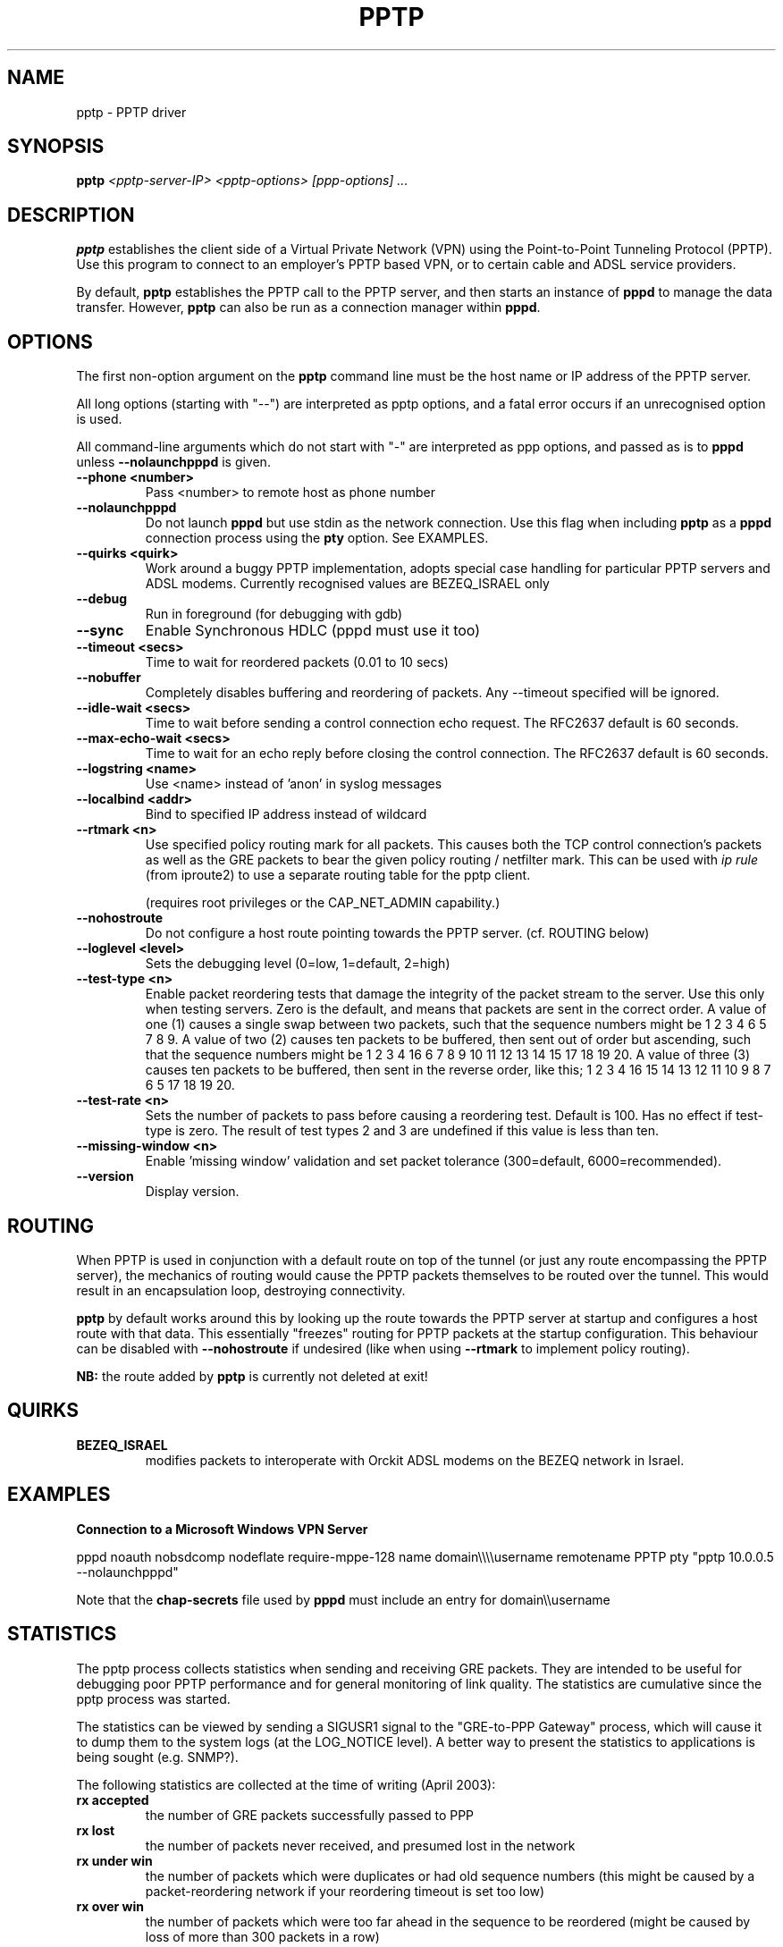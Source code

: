 .\" SH section heading
.\" SS subsection heading
.\" LP paragraph
.\" IP indented paragraph
.\" TP hanging label
.TH PPTP 8
.\" NAME should be all caps, SECTION should be 1-8, maybe w/ subsection
.\" other parms are allowed: see man(7), man(1)
.SH NAME
pptp \- PPTP driver
.SH SYNOPSIS
.B pptp
.I "<pptp-server-IP> <pptp-options> [ppp-options] ..."
.SH "DESCRIPTION"
.LP
.B pptp
establishes the client side of a Virtual Private Network (VPN) using
the Point-to-Point Tunneling Protocol (PPTP).  Use this program to
connect to an employer's PPTP based VPN, or to certain cable and ADSL
service providers.
.LP
By default, \fBpptp\fR establishes the PPTP call to the PPTP server,
and then starts an instance of \fBpppd\fR to manage the data transfer.
However, \fBpptp\fR can also be run as a connection manager within
\fBpppd\fR.
.SH OPTIONS
.LP
The first non\-option argument on the \fBpptp\fR command line must be the host
name or IP address of the PPTP server.
.LP
All long options (starting with "\-\-")
are interpreted as pptp options, and a fatal error occurs if an 
unrecognised option is used.
.LP
All command\-line arguments which do not start
with "\-" are interpreted as ppp options, and passed as is to \fBpppd\fR unless
\fB\-\-nolaunchpppd\fR is given.
.TP
.B \-\-phone <number>
Pass <number> to remote host as phone number
.TP
.B \-\-nolaunchpppd
Do not launch
.B pppd
but use stdin as the network connection.  Use this flag when including
.B pptp
as a
.B pppd
connection process using the
.B pty
option.  See EXAMPLES.
.TP
.B \-\-quirks <quirk>
Work around a buggy PPTP implementation, adopts special case handling for
particular PPTP servers and ADSL modems.
Currently recognised values are BEZEQ_ISRAEL only
.TP
.B \-\-debug
Run in foreground (for debugging with gdb)
.TP
.B \-\-sync
Enable Synchronous HDLC (pppd must use it too)
.TP
.B \-\-timeout <secs>
Time to wait for reordered packets (0.01 to 10 secs)
.TP
.B \-\-nobuffer
Completely disables buffering and reordering of packets.
Any \-\-timeout specified will be ignored.
.TP
.B \-\-idle-wait <secs>
Time to wait before sending a control connection echo request.
The RFC2637 default is 60 seconds.
.TP
.B \-\-max-echo-wait <secs>
Time to wait for an echo reply before closing the control connection.
The RFC2637 default is 60 seconds.
.TP
.B \-\-logstring <name>
Use <name> instead of 'anon' in syslog messages
.TP
.B \-\-localbind <addr>
Bind to specified IP address instead of wildcard
.TP
.B \-\-rtmark <n>
Use specified policy routing mark for all packets.
This causes both the TCP control connection's packets as well as the
GRE packets to bear the given policy routing / netfilter mark. This
can be used with
.I ip rule
(from iproute2) to use a separate routing table for the pptp client.

(requires root privileges or the CAP_NET_ADMIN capability.)
.TP
.B \-\-nohostroute
Do not configure a host route pointing towards the PPTP server.
(cf. ROUTING below)

.TP
.B \-\-loglevel <level>
Sets the debugging level (0=low, 1=default, 2=high)

.TP
.B \-\-test-type <n>
Enable packet reordering tests that damage the integrity of the packet
stream to the server.  Use this only when testing servers.  Zero is
the default, and means that packets are sent in the correct order.  A
value of one (1) causes a single swap between two packets, such that
the sequence numbers might be 1 2 3 4 6 5 7 8 9.  A value of two (2)
causes ten packets to be buffered, then sent out of order but
ascending, such that the sequence numbers might be 1 2 3 4 16 6 7 8 9
10 11 12 13 14 15 17 18 19 20.  A value of three (3) causes ten
packets to be buffered, then sent in the reverse order, like this; 1 2
3 4 16 15 14 13 12 11 10 9 8 7 6 5 17 18 19 20.

.TP
.B \-\-test-rate <n>
Sets the number of packets to pass before causing a reordering test.
Default is 100.  Has no effect if test-type is zero.  The result of
test types 2 and 3 are undefined if this value is less than ten.

.TP
.B \-\-missing-window <n>
Enable 'missing window' validation and set packet tolerance
(300=default, 6000=recommended).

.TP
.B \-\-version
Display version.


.SH "ROUTING"
When PPTP is used in conjunction with a default route on top of the
tunnel (or just any route encompassing the PPTP server),
the mechanics of routing would cause the PPTP packets themselves
to be routed over the tunnel. This would result in an encapsulation
loop, destroying connectivity.

.B pptp
by default works around this by looking up the route towards the
PPTP server at startup and configures a host route with that data.
This essentially "freezes" routing for PPTP packets at the startup
configuration. This behaviour can be disabled with
.B --nohostroute
if undesired (like when using
.B --rtmark
to implement policy routing).

.B NB:
the route added by
.B pptp
is currently not deleted at exit!

.SH "QUIRKS"

.TP
.B BEZEQ_ISRAEL
modifies packets to interoperate with Orckit ADSL modems on the BEZEQ
network in Israel.

.SH "EXAMPLES"

.B Connection to a Microsoft Windows VPN Server

.BR
pppd noauth nobsdcomp nodeflate require\-mppe\-128 name domain\\\\\\\\username remotename PPTP pty "pptp 10.0.0.5 \-\-nolaunchpppd"
.PP
Note that the \fBchap\-secrets\fR file used by \fBpppd\fR must include an entry for domain\\\\username

.SH "STATISTICS"
The pptp process collects statistics when sending and receiving
GRE packets. They are intended to be useful for debugging poor PPTP
performance and for general monitoring of link quality. The statistics
are cumulative since the pptp process was started.
.PP
The statistics can be viewed by sending a SIGUSR1 signal to the
"GRE-to-PPP Gateway" process, which will cause it to dump them
to the system logs (at the LOG_NOTICE level). A better way to present
the statistics to applications is being sought (e.g. SNMP?).
.PP
The following statistics are collected at the time of writing (April 2003):
.TP
.B rx accepted
the number of GRE packets successfully passed to PPP
.TP
.B rx lost
the number of packets never received, and presumed lost in the network
.TP
.B rx under win
the number of packets which were duplicates or had old sequence numbers
(this might be caused by a packet-reordering network if your reordering
timeout is set too low)
.TP
.B rx over win
the number of packets which were too far ahead in the sequence to be
reordered (might be caused by loss of more than 300 packets in a row)
.TP
.B rx buffered
the number of packets which were slightly ahead of sequence, and were
either buffered for reordering, or if buffering is disabled, accepted
immediately (resulting in the intermediate packets being discarded).
.TP
.B rx OS errors
the number of times where the operating system reported an error when
we tried to read a packet
.TP
.B rx truncated
the number of times we received a packet which was shorter than the
length implied by the GRE header
.TP
.B rx invalid
the number of times we received a packet which had invalid or unsupported
flags set in the header, wrong version, or wrong protocol.
.TP
.B rx acks
the number of pure acknowledgements received (without data). Too many
of these will waste bandwidth, and might be solved by tuning the remote host.
.TP
.B tx sent
the number of GRE packets sent with data
.TP
.B tx failed
the number of packets we tried to send, but the OS reported an error
.TP
.B tx short
the number of times the OS would not let us write a complete packet
.TP
.B tx acks
the number of times we sent a pure ack, without data
.TP
.B tx oversize
the number of times we couldn't send a packet because it was over
PACKET_MAX bytes long
.TP
.B round trip
the estimated round-trip time in milliseconds

.SH "SEE ALSO"
.IR pppd (8)
.PP
Documentation in
.IR /usr/share/doc/pptp
.SH AUTHOR
This manual page was written by James Cameron
<james.cameron@hp.com> from text contributed by Thomas Quinot
<thomas@debian.org>, for the Debian GNU/Linux system.
The description of the available statistics was written by Chris Wilson
<chris@netservers.co.uk>. Updates for the Debian distribution by
Ola Lundqvist <opal@debian.org>.
